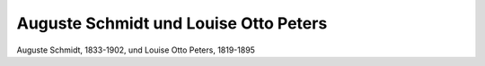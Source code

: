 Auguste Schmidt und Louise Otto Peters
======================================

.. image:: FSchmPe1-small.jpg
   :alt:

Auguste Schmidt, 1833-1902, und Louise Otto Peters, 1819-1895

.. rst-class:: source

  (Die Gartenlaube. Leipzig 1871, S. 817.)
